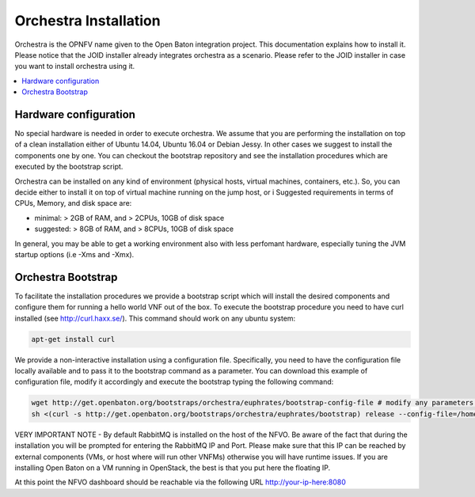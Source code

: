 .. This work is licensed under a Creative Commons Attribution 4.0 International License.
.. http://creativecommons.org/licenses/by/4.0


Orchestra Installation
======================
Orchestra is the OPNFV name given to the Open Baton integration project. This documentation explains how to install it.
Please notice that the JOID installer already integrates orchestra as a scenario. Please refer to the JOID installer in case
you want to install orchestra using it.

.. contents::
   :depth: 3
   :local:



Hardware configuration
----------------------

No special hardware is needed in order to execute orchestra. We assume that you are performing
the installation on top of a clean installation either of Ubuntu 14.04, Ubuntu 16.04 or Debian Jessy.
In other cases we suggest to install the components one by one.
You can checkout the bootstrap repository and see the installation procedures which are executed by the bootstrap script.

Orchestra can be installed on any kind of environment (physical hosts, virtual machines, containers, etc.).
So, you can decide either to install it on top of virtual machine running on the jump host, or i
Suggested requirements in terms of CPUs, Memory, and disk space are:

* minimal: > 2GB of RAM, and > 2CPUs, 10GB of disk space
* suggested: > 8GB of RAM, and > 8CPUs, 10GB of disk space

In general, you may be able to get a working environment also with less perfomant hardware, especially tuning the JVM startup options (i.e -Xms and -Xmx).

Orchestra Bootstrap
-------------------
To facilitate the installation procedures we provide a bootstrap script which
will install the desired components and configure them for running a hello world VNF out of the box.
To execute the bootstrap procedure you need to have curl installed (see http://curl.haxx.se/).
This command should work on any ubuntu system:

.. code-block:: bash

    apt-get install curl

We provide a non-interactive installation using a configuration file.
Specifically, you need to have the configuration file locally available and to pass it
to the bootstrap command as a parameter. You can download this example of configuration file,
modify it accordingly and execute the bootstrap typing the following command:

.. code-block:: bash

    wget http://get.openbaton.org/bootstraps/orchestra/euphrates/bootstrap-config-file # modify any parameters you want
    sh <(curl -s http://get.openbaton.org/bootstraps/orchestra/euphrates/bootstrap) release --config-file=/home/ubuntu/bootstrap-config-file


VERY IMPORTANT NOTE - By default RabbitMQ is installed on the host of the NFVO.
Be aware of the fact that during the installation you will be prompted for entering the RabbitMQ IP and Port.
Please make sure that this IP can be reached by external components (VMs, or host where will run other VNFMs) otherwise you will have runtime issues.
If you are installing Open Baton on a VM running in OpenStack, the best is that you put here the floating IP.

At this point the NFVO dashboard should be reachable via the following URL http://your-ip-here:8080